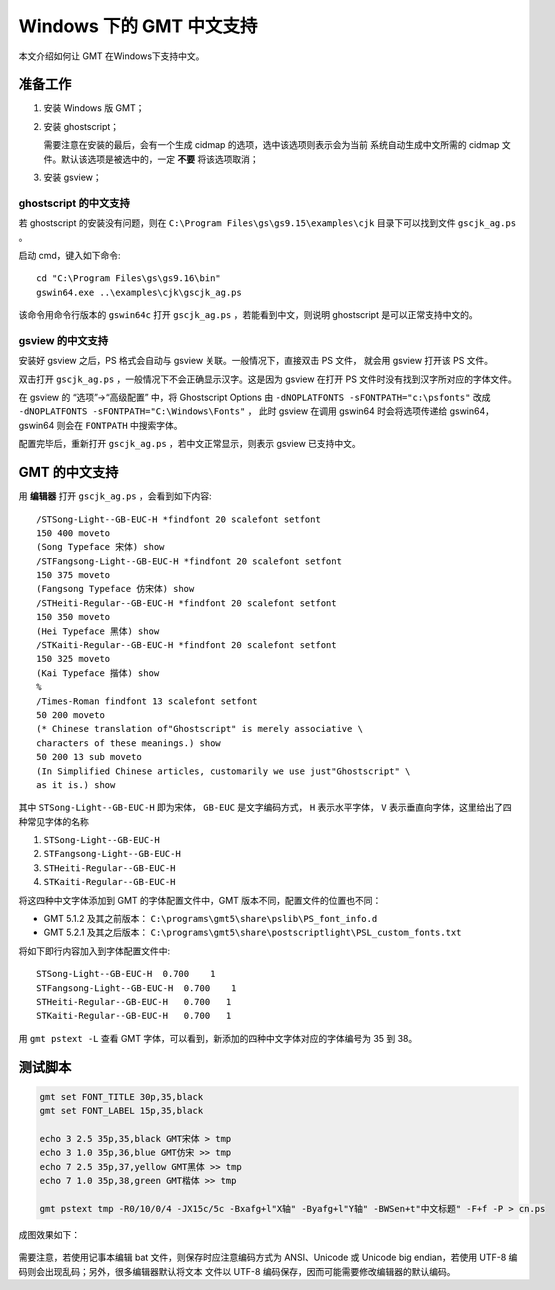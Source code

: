 Windows 下的 GMT 中文支持
=========================

本文介绍如何让 GMT 在Windows下支持中文。

准备工作
--------

1. 安装 Windows 版 GMT；
2. 安装 ghostscript；

   需要注意在安装的最后，会有一个生成 cidmap 的选项，选中该选项则表示会为当前
   系统自动生成中文所需的 cidmap 文件。默认该选项是被选中的，一定 **不要** 将该选项取消；

3. 安装 gsview；

ghostscript 的中文支持
++++++++++++++++++++++

若 ghostscript 的安装没有问题，则在 ``C:\Program Files\gs\gs9.15\examples\cjk``
目录下可以找到文件 ``gscjk_ag.ps`` 。

启动 cmd，键入如下命令::

    cd "C:\Program Files\gs\gs9.16\bin"
    gswin64.exe ..\examples\cjk\gscjk_ag.ps

该命令用命令行版本的 ``gswin64c`` 打开 ``gscjk_ag.ps`` ，若能看到中文，则说明
ghostscript 是可以正常支持中文的。

gsview 的中文支持
+++++++++++++++++

安装好 gsview 之后，PS 格式会自动与 gsview 关联。一般情况下，直接双击 PS 文件，
就会用 gsview 打开该 PS 文件。

双击打开 ``gscjk_ag.ps`` ，一般情况下不会正确显示汉字。这是因为 gsview 在打开
PS 文件时没有找到汉字所对应的字体文件。

在 gsview 的 “选项”->“高级配置” 中，将 Ghostscript Options 由
``-dNOPLATFONTS -sFONTPATH="c:\psfonts"``
改成 ``-dNOPLATFONTS -sFONTPATH="C:\Windows\Fonts"`` ，
此时 gsview 在调用 gswin64 时会将选项传递给 gswin64，gswin64 则会在 ``FONTPATH``
中搜索字体。

配置完毕后，重新打开 ``gscjk_ag.ps`` ，若中文正常显示，则表示 gsview 已支持中文。

GMT 的中文支持
--------------

用 **编辑器** 打开 ``gscjk_ag.ps`` ，会看到如下内容::

    /STSong-Light--GB-EUC-H *findfont 20 scalefont setfont
    150 400 moveto
    (Song Typeface 宋体) show
    /STFangsong-Light--GB-EUC-H *findfont 20 scalefont setfont
    150 375 moveto
    (Fangsong Typeface 仿宋体) show
    /STHeiti-Regular--GB-EUC-H *findfont 20 scalefont setfont
    150 350 moveto
    (Hei Typeface 黑体) show
    /STKaiti-Regular--GB-EUC-H *findfont 20 scalefont setfont
    150 325 moveto
    (Kai Typeface 揩体) show
    %
    /Times-Roman findfont 13 scalefont setfont
    50 200 moveto
    (* Chinese translation of"Ghostscript" is merely associative \
    characters of these meanings.) show
    50 200 13 sub moveto
    (In Simplified Chinese articles, customarily we use just"Ghostscript" \
    as it is.) show

其中 ``STSong-Light--GB-EUC-H`` 即为宋体， ``GB-EUC`` 是文字编码方式，
``H`` 表示水平字体， ``V`` 表示垂直向字体，这里给出了四种常见字体的名称

1. ``STSong-Light--GB-EUC-H``
2. ``STFangsong-Light--GB-EUC-H``
3. ``STHeiti-Regular--GB-EUC-H``
4. ``STKaiti-Regular--GB-EUC-H``

将这四种中文字体添加到 GMT 的字体配置文件中，GMT 版本不同，配置文件的位置也不同：

-  GMT 5.1.2 及其之前版本： ``C:\programs\gmt5\share\pslib\PS_font_info.d``
-  GMT 5.2.1 及其之后版本： ``C:\programs\gmt5\share\postscriptlight\PSL_custom_fonts.txt``

将如下即行内容加入到字体配置文件中::

    STSong-Light--GB-EUC-H  0.700    1
    STFangsong-Light--GB-EUC-H  0.700    1
    STHeiti-Regular--GB-EUC-H   0.700   1
    STKaiti-Regular--GB-EUC-H   0.700   1

用 ``gmt pstext -L`` 查看 GMT 字体，可以看到，新添加的四种中文字体对应的字体编号为 35 到 38。

测试脚本
--------

.. code-block:: batch

   gmt set FONT_TITLE 30p,35,black
   gmt set FONT_LABEL 15p,35,black

   echo 3 2.5 35p,35,black GMT宋体 > tmp
   echo 3 1.0 35p,36,blue GMT仿宋 >> tmp
   echo 7 2.5 35p,37,yellow GMT黑体 >> tmp
   echo 7 1.0 35p,38,green GMT楷体 >> tmp

   gmt pstext tmp -R0/10/0/4 -JX15c/5c -Bxafg+l"X轴" -Byafg+l"Y轴" -BWSen+t"中文标题" -F+f -P > cn.ps

成图效果如下：

.. figure:: /static_images/GMT_chinese.png
   :width: 400px
   :align: center

需要注意，若使用记事本编辑 bat 文件，则保存时应注意编码方式为 ANSI、Unicode 或
Unicode big endian，若使用 UTF-8 编码则会出现乱码；另外，很多编辑器默认将文本
文件以 UTF-8 编码保存，因而可能需要修改编辑器的默认编码。
